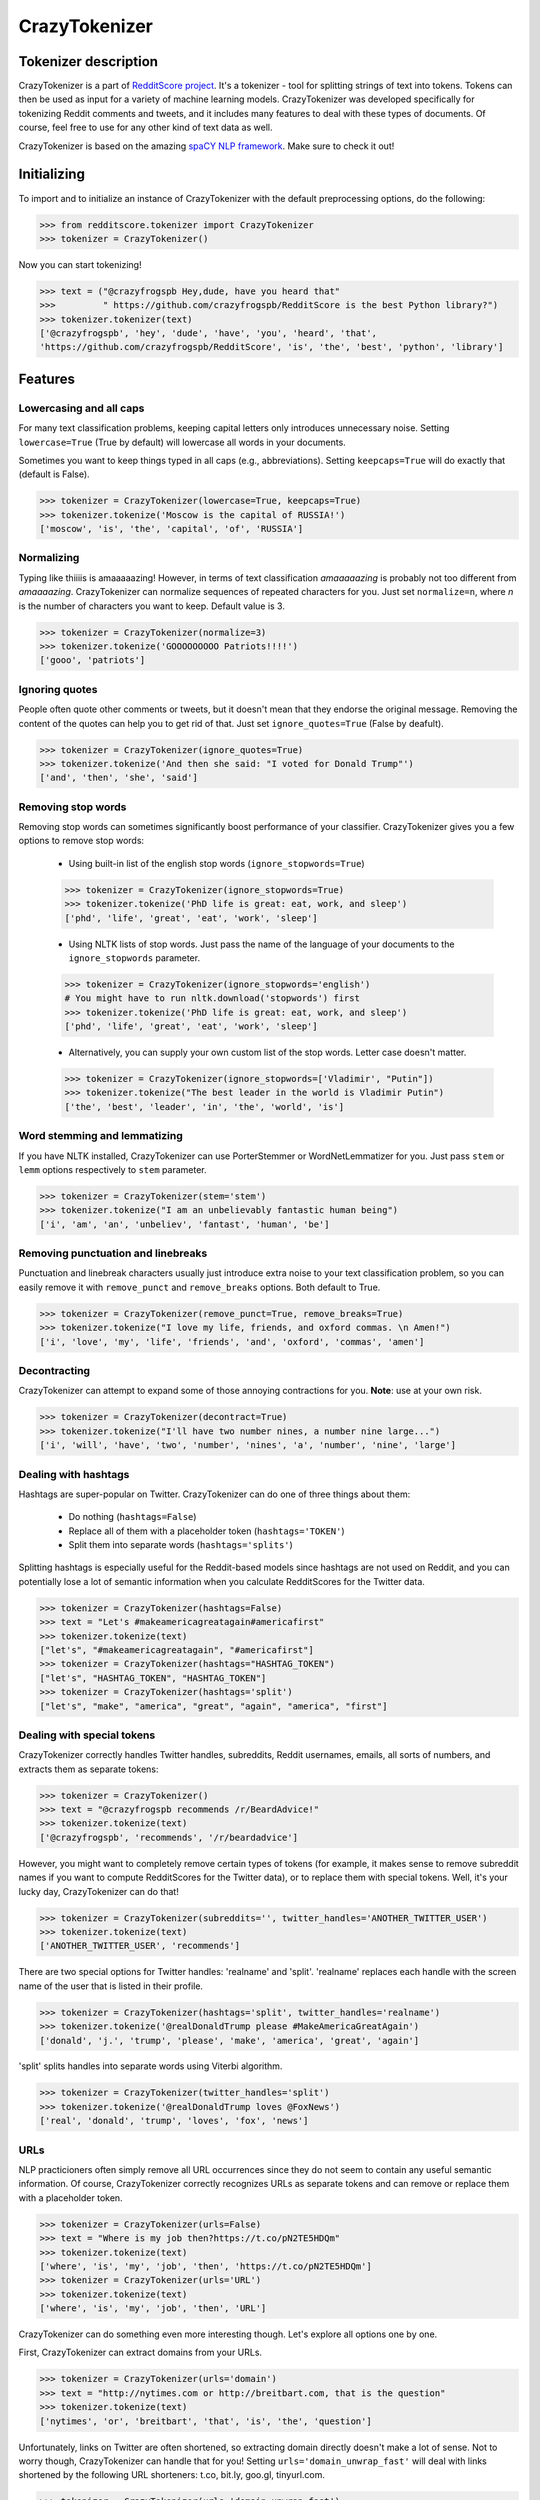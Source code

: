 CrazyTokenizer
=====================

Tokenizer description
---------------------

CrazyTokenizer is a part of `RedditScore project <https://github.com/crazyfrogspb/RedditScore>`__.
It's a tokenizer - tool for splitting strings of text into tokens. Tokens can
then be used as input for a variety of machine learning models.
CrazyTokenizer was developed specifically for tokenizing Reddit comments and
tweets, and it includes many features to deal with these types of documents.
Of course, feel free to use for any other kind of text data as well.

CrazyTokenizer is based on the amazing `spaCY NLP framework <https://spacy.io/>`__.
Make sure to check it out!

Initializing
------------
To import and to initialize an instance of CrazyTokenizer with the default
preprocessing options, do the following:

>>> from redditscore.tokenizer import CrazyTokenizer
>>> tokenizer = CrazyTokenizer()

Now you can start tokenizing!

>>> text = ("@crazyfrogspb Hey,dude, have you heard that"
>>>         " https://github.com/crazyfrogspb/RedditScore is the best Python library?")
>>> tokenizer.tokenizer(text)
['@crazyfrogspb', 'hey', 'dude', 'have', 'you', 'heard', 'that',
'https://github.com/crazyfrogspb/RedditScore', 'is', 'the', 'best', 'python', 'library']

Features
--------

Lowercasing and all caps
^^^^^^^^^^^^^^^^^^^^^^^^
For many text classification problems, keeping capital letters only
introduces unnecessary noise. Setting ``lowercase=True`` (True by default)
will lowercase all words in your documents.

Sometimes you want to keep things typed in all caps (e.g., abbreviations).
Setting ``keepcaps=True`` will do exactly that (default is False).

>>> tokenizer = CrazyTokenizer(lowercase=True, keepcaps=True)
>>> tokenizer.tokenize('Moscow is the capital of RUSSIA!')
['moscow', 'is', 'the', 'capital', 'of', 'RUSSIA']

Normalizing
^^^^^^^^^^^
Typing like thiiiis is amaaaaazing! However, in terms of text classification
*amaaaaazing* is probably not too different from *amaaaazing*. CrazyTokenizer
can normalize sequences of repeated characters for you. Just set ``normalize=n``,
where *n* is the number of characters you want to keep. Default value is 3.

>>> tokenizer = CrazyTokenizer(normalize=3)
>>> tokenizer.tokenize('GOOOOOOOOO Patriots!!!!')
['gooo', 'patriots']

Ignoring quotes
^^^^^^^^^^^^^^^
People often quote other comments or tweets, but it doesn't mean that they
endorse the original message. Removing the content of the quotes can help
you to get rid of that. Just set ``ignore_quotes=True`` (False by deafult).

>>> tokenizer = CrazyTokenizer(ignore_quotes=True)
>>> tokenizer.tokenize('And then she said: "I voted for Donald Trump"')
['and', 'then', 'she', 'said']

Removing stop words
^^^^^^^^^^^^^^^^^^^
Removing stop words can sometimes significantly boost performance of your
classifier. CrazyTokenizer gives you a few options to remove stop words:

  - Using built-in list of the english stop words (``ignore_stopwords=True``)

  >>> tokenizer = CrazyTokenizer(ignore_stopwords=True)
  >>> tokenizer.tokenize('PhD life is great: eat, work, and sleep')
  ['phd', 'life', 'great', 'eat', 'work', 'sleep']

  - Using NLTK lists of stop words. Just pass the name of the language
    of your documents to the ``ignore_stopwords`` parameter.

  >>> tokenizer = CrazyTokenizer(ignore_stopwords='english')
  # You might have to run nltk.download('stopwords') first
  >>> tokenizer.tokenize('PhD life is great: eat, work, and sleep')
  ['phd', 'life', 'great', 'eat', 'work', 'sleep']

  - Alternatively, you can supply your own custom list of the stop words. Letter case doesn't matter.

  >>> tokenizer = CrazyTokenizer(ignore_stopwords=['Vladimir', "Putin"])
  >>> tokenizer.tokenize("The best leader in the world is Vladimir Putin")
  ['the', 'best', 'leader', 'in', 'the', 'world', 'is']

Word stemming and lemmatizing
^^^^^^^^^^^^^^^^^^^^^^^^^^^^^
If you have NLTK installed, CrazyTokenizer can use PorterStemmer or
WordNetLemmatizer for you. Just pass ``stem`` or ``lemm`` options
respectively to ``stem`` parameter.

>>> tokenizer = CrazyTokenizer(stem='stem')
>>> tokenizer.tokenize("I am an unbelievably fantastic human being")
['i', 'am', 'an', 'unbeliev', 'fantast', 'human', 'be']

Removing punctuation and linebreaks
^^^^^^^^^^^^^^^^^^^^^^^^^^^^^^^^^^^
Punctuation and linebreak characters usually just introduce extra noise
to your text classification problem,
so you can easily remove it with ``remove_punct`` and ``remove_breaks`` options.
Both default to True.

>>> tokenizer = CrazyTokenizer(remove_punct=True, remove_breaks=True)
>>> tokenizer.tokenize("I love my life, friends, and oxford commas. \n Amen!")
['i', 'love', 'my', 'life', 'friends', 'and', 'oxford', 'commas', 'amen']

Decontracting
^^^^^^^^^^^^^
CrazyTokenizer can attempt to expand some of those annoying contractions
for you. **Note**: use at your own risk.

>>> tokenizer = CrazyTokenizer(decontract=True)
>>> tokenizer.tokenize("I'll have two number nines, a number nine large...")
['i', 'will', 'have', 'two', 'number', 'nines', 'a', 'number', 'nine', 'large']

Dealing with hashtags
^^^^^^^^^^^^^^^^^^^^^
Hashtags are super-popular on Twitter. CrazyTokenizer can do one of
three things about them:

  - Do nothing (``hashtags=False``)
  - Replace all of them with a placeholder token (``hashtags='TOKEN'``)
  - Split them into separate words (``hashtags='splits'``)

Splitting hashtags is especially useful for the Reddit-based models since
hashtags are not used on Reddit, and you can potentially lose a lot of semantic
information when you calculate RedditScores for the Twitter data.

>>> tokenizer = CrazyTokenizer(hashtags=False)
>>> text = "Let's #makeamericagreatagain#americafirst"
>>> tokenizer.tokenize(text)
["let's", "#makeamericagreatagain", "#americafirst"]
>>> tokenizer = CrazyTokenizer(hashtags="HASHTAG_TOKEN")
["let's", "HASHTAG_TOKEN", "HASHTAG_TOKEN"]
>>> tokenizer = CrazyTokenizer(hashtags='split')
["let's", "make", "america", "great", "again", "america", "first"]

Dealing with special tokens
^^^^^^^^^^^^^^^^^^^^^^^^^^^
CrazyTokenizer correctly handles Twitter handles, subreddits, Reddit usernames,
emails, all sorts of numbers, and extracts them as separate tokens:

>>> tokenizer = CrazyTokenizer()
>>> text = "@crazyfrogspb recommends /r/BeardAdvice!"
>>> tokenizer.tokenize(text)
['@crazyfrogspb', 'recommends', '/r/beardadvice']

However, you might want to completely remove certain types of tokens
(for example, it makes sense to remove subreddit names if you want to compute
RedditScores for the Twitter data), or to replace them with special tokens.
Well, it's your lucky day, CrazyTokenizer can do that!

>>> tokenizer = CrazyTokenizer(subreddits='', twitter_handles='ANOTHER_TWITTER_USER')
>>> tokenizer.tokenize(text)
['ANOTHER_TWITTER_USER', 'recommends']

There are two special options for Twitter handles: 'realname' and 'split'.
'realname' replaces each handle with the screen name of the user that is listed
in their profile.

>>> tokenizer = CrazyTokenizer(hashtags='split', twitter_handles='realname')
>>> tokenizer.tokenize('@realDonaldTrump please #MakeAmericaGreatAgain')
['donald', 'j.', 'trump', 'please', 'make', 'america', 'great', 'again']

'split' splits handles into separate words using Viterbi algorithm.

>>> tokenizer = CrazyTokenizer(twitter_handles='split')
>>> tokenizer.tokenize('@realDonaldTrump loves @FoxNews')
['real', 'donald', 'trump', 'loves', 'fox', 'news']

URLs
^^^^
NLP practicioners often simply remove all URL occurrences since they do not
seem to contain any useful semantic information. Of course, CrazyTokenizer
correctly recognizes URLs as separate tokens and can remove or replace them
with a placeholder token.

>>> tokenizer = CrazyTokenizer(urls=False)
>>> text = "Where is my job then?https://t.co/pN2TE5HDQm"
>>> tokenizer.tokenize(text)
['where', 'is', 'my', 'job', 'then', 'https://t.co/pN2TE5HDQm']
>>> tokenizer = CrazyTokenizer(urls='URL')
>>> tokenizer.tokenize(text)
['where', 'is', 'my', 'job', 'then', 'URL']

CrazyTokenizer can do something even more interesting though. Let's explore
all options one by one.

First, CrazyTokenizer can extract domains from your URLs.

>>> tokenizer = CrazyTokenizer(urls='domain')
>>> text = "http://nytimes.com or http://breitbart.com, that is the question"
>>> tokenizer.tokenize(text)
['nytimes', 'or', 'breitbart', 'that', 'is', 'the', 'question']

Unfortunately, links on Twitter are often shortened, so extracting domain
directly doesn't make a lot of sense. Not to worry though, CrazyTokenizer
can handle that for you! Setting ``urls='domain_unwrap_fast'`` will deal with
links shortened by the following URL shorteners:
t.co, bit.ly, goo.gl, tinyurl.com.

>>> tokenizer = CrazyTokenizer(urls='domain_unwrap_fast')
>>> text = "Where is my job then?https://t.co/pN2TE5HDQm"
>>> tokenizer.tokenize(text)
['where', 'is', 'my', 'job', 'then', 'bloomberg_domain']

If you want, CrazyTokenizer can attempt to unwrap ALL extracted URLs.

>>> tokenizer = CrazyTokenizer(urls='domain_unwrap')
>>> text = "Where is my job then?https://t.co/pN2TE5HDQm"
>>> tokenizer.tokenize(text)
['where', 'is', 'my', 'job', 'then', 'bloomberg_domain']

Last but not least, CrazyTokenizer can extract web page titles, tokenize them,
and insert to your tokenized sentences. Note: it won't extract titles from the
Twitter pages in order to avoid duplicating tweets content.

>>> tokenizer = CrazyTokenizer(urls='title')
>>> text = "I love Russia https://goo.gl/3ioXU4"
>>> tokenizer.tokenize(text)
['i', 'love', 'russia', 'russia', 'to', 'block', 'telegram', 'app', 'over', 'encryption', 'bbc', 'news']

**Please note** that CrazyTokenizer has to make requests to the websites,
and it is a very time-consuming operation, so CrazyTokenizer saves all
parsed domains and web page titles. If you plan to experiment with
the different preprocessing options and/or models, you should consider saving
extracted domains/titles and then supplying saved dictionary as an argument
to ``urls`` parameter.

>>> import json
>>> with open('domains.json', 'w') as f:
      json.dump(tokenizer._domains, f)
>>> with open('realnames.json', 'w') as f:
      json.dump(tokenizer._realnames, f)
>>> with open('domains.json', 'r') as f:
      domains = json.load(f)
>>> with open('realnames.json', 'r') as f:
      realnames = json.load(f)
>>> tokenizer = CrazyTokenizer(urls=domains, twitter_handles=realnames)

Extra patterns and keeping untokenized
^^^^^^^^^^^^^^^^^^^^^^^^^^^^^^^^^^^^^^
You can also supply your own replacement rules to CrazyTokenizer. In particular,
you need to provide a tuple that contains unique name for your rule, compiled
re pattern and a replacement token.

Also, it makes sense to keep some common expressions (e.g., "New York Times")
untokenized. If you think that it can improve your model quality, feel free to
supply a list of strings that should be kept as single tokens.

>>> import re
>>> rule0 = re.compile(r"[S,s]ucks")
>>> rule1 = re.compile(r"[R,r]ules")
>>> tokenizer = CrazyTokenizer(extra_patterns=[('rule0', rule0, 'rules'),
                                               ('rule1', 'rule1, "sucks')],
                               keep_untokenized=['St.Petersburg'],
                               lowercase=False)
>>> text = "Moscow rules, St.Petersburg sucks"
['Moscow', 'sucks', 'St.Petersburg', 'rules']

Converting whitespaces to underscores
^^^^^^^^^^^^^^^^^^^^^^^^^^^^^^^^^^^^^
Popular implementations of models (most notably, fastText) do not support
custom token splitting rules and simply split on whitespaces. In order to deal
with that, CrazyTokenizer can replace all whitespaces in the final tokens by
underscores (enabled by deafult).

>>> tokenizer = CrazyTokenizer(whitespaces_to_underscores=True, keep_untokenized=["New York"])
>>> text = "New York is a great place to make a rat friend"
>>> tokenizer.tokenize(text)
['new_york', 'is', 'a', 'great', 'place', 'to', 'make', 'a', 'rat', 'friend']

Removing non-unicode characters
^^^^^^^^^^^^^^^^^^^^^^^^^^^^^^^
>>> tokenizer = CrazyTokenizer(remove_nonunicode=True)
>>> text = "Россия - священная наша держава, Россия - великая наша страна!"
>>> tokenizer.tokenize(text)
[]

Emojis
^^^^^^
Social media users are notoriously famous for their excessive use of emojis.
CrazyTokenizer correctly separates consecutive emojis.

In addition, CrazyTokenizer can replace different kind of emojis with the
corresponding word tokens.

>>> tokenizer = CrazyTokenizer(pos_emojis=True, neg_emojis=True, neutral_emojis=True)
>>> text = '😍😭😩???!!!!'
>>> tokenizer.tokenize(text)
['POS_EMOJI', 'NEG_EMOJI', 'NEG_EMOJI']

You can supply your own lists of emojis as well.

>>> tokenizer = CrazyTokenizer(pos_emojis=['🌮', '🍔'], neutral_emojis=['😕'], remove_punct=False)
>>> text = '🌮 + 🍔 = 😕'
>>> tokenizer.tokenize(text)
['POS_EMOJI', '+', 'POS_EMOJI', '=', 'NEUTRAL_EMOJI']

Unicode and hex characters
^^^^^^^^^^^^^^^^^^^^^^^^^^
Sometimes your data gets messed up as a result of repeated save/load operations.
If your data contains a lot of substrings that look like this: ``\\xe2\\x80\\x99``
or this: ``U+1F601``, try setting ``latin_chars_fix=True``.

>>> tokenizer = CrazyTokenizer(latin_chars_fix=True)
>>> text = "I\\xe2\\x80\\x99m so annoyed by these characters \\xF0\\x9F\\x98\\xA2"
>>> tokenizer.tokenize(text)
['i', 'm', 'so', 'annoyed', 'by', 'these', 'characters', '😢']

n-grams
^^^^^^^^^^^^^^^^^^^^^^^^^^
You can add n-grams of tokens to the original list of tokens by using options
``ngrams``.

>>> tokenizer = CrazyTokenizer(ngrams=2)
>>> text = "We need more tokens"
>>> tokenizer.tokenize(text)
['we', 'need', 'more', 'tokens', 'we_need', 'need_more', 'more_tokens']
